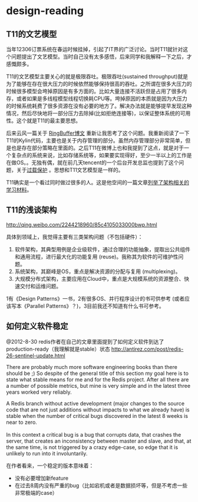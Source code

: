 * design-reading
** T11的文艺模型
当年12306订票系统在春运时候挂掉，引起了IT界的广泛讨论。当时T11就针对这个问题提出了文艺模型。当时自己没有太多感悟，后来同学和我解释一下之后，才感慨颇多。

T11的文艺模型主要关心的就是极限吞吐。极限吞吐(sustained throughput)就是为了能够在存在很大压力的时候依然能够保持很高的吞吐。之所谓在很多大压力的时候很多模型会垮掉原因是有多方面的。比如大量连接不活跃但是占用了很多内存，或者如果是多线程模型线程切换耗CPU等。垮掉原因的本质就是因为大压力的时候系统耗费了很多资源在没有必要的地方了。解决办法就是能够提早发现这种情况，然后尽快地将一部分压力去除掉(比如拒绝连接等)，以保证整体系统的可用性。这个就是T11的最主要思想。

后来云风一篇关于 [[http://blog.codingnow.com/2012/02/ring_buffer.html][RingBuffer博文]] 重新让我思考了这个问题。我重新阅读了一下T11的Kylin代码，主要也是关于内存管理的部分。虽然内存管理部分非常简单，但是也是存在部分策略在里面的。之后T11在微博上也和我提到了这点，就是对于一个复杂点的系统来说，比如存储系统等，如果要实现得好，至少一半以上的工作是在做OS。。无独有偶，就在前几天tencent的一个后台开发总监也提到了这个问题，关于[[http://djt.qq.com/article-156-1.html][过载保护]] 。思想和T11文艺模型是一样的。

T11确实是一个看过同时做过很多的人。这是他空间的一篇文章[[http://hi.baidu.com/linsd99/blog/item/dbdaef3ce804f3e054e72392.html][列举了架构相关的学习材料]]。

** T11的浅谈架构
http://qing.weibo.com/2244218960/85c4105033000bwp.html

具体到领域上，我觉得主要有三类架构问题（不包括硬件）：
   1. 软件架构，其典型用例是企业级软件，通过合理的功能抽象，提取出公共组件和通用流程，进行最大化的功能复用 (reuse)。我称其为软件的可维护性问题。
   2. 系统架构，其巅峰是OS，重点是解决资源的分配与复用 (multiplexing)。
   3. 大规模分布式架构，主要应用在Cloud中，重点是大规模系统的资源整合、快速交付和运维问题。
1有《Design Patterns》一书，2有很多OS、并行程序设计的书可供参考 (或者应该写本《Parallel Patterns》？)，3目前我还不知道有什么书可参考。

** 如何定义软件稳定
@2012-8-30 redis作者在自己的文章里面提到了如何定义软件到达了production-ready（我理解就是stable）状态 http://antirez.com/post/redis-26-sentinel-update.html

There are probably much more software engineering books than there should be ;) So despite of the general title of this section my goal here is to state what stable means for me and for the Redis project. After all there are a number of possible metrics, but mine is very simple and in the latest three years worked very reliably.
#+BEGIN_VERSE
A Redis branch without active development (major changes to the source code that are not just additions without impacts to what we already have) is stable when the number of critical bugs discovered in the latest 8 weeks is near to zero.

In this context a critical bug is a bug that corrupts data, that crashes the server, that creates an inconsistency between master and slave, and that, at the same time, is not triggered by a crazy edge-case, so edge that it is unlikely to run into it involuntarily. 
#+END_VERSE

在作者看来，一个稳定的版本意味着：
   - 没有必要增加新feature
   - 在过去8周内没有严重的bug（比如宕机或者是数据损坏等，但是不考虑一些非常极端的case）

